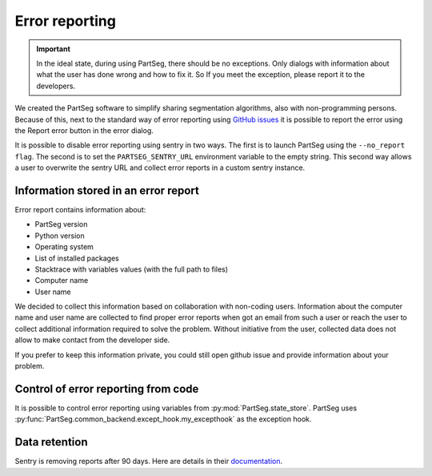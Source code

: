 Error reporting
===============

.. important::
  In the ideal state, during using PartSeg, there should be no exceptions.
  Only dialogs with information about what the user has done wrong and how to fix it.
  So If you meet the exception, please report it to the developers.

We created the PartSeg software to simplify sharing segmentation algorithms,
also with non-programming persons. Because of this, next to the standard way of
error reporting using `GitHub issues <https://github.com/4DNucleome/PartSeg/issues>`_
it is possible to report the error using the Report error button in the error dialog.

.. image:: images/error_dialog.png
   :width: 600
   :alt: Error dialog

It is possible to disable error reporting using sentry in two ways.
The first is to launch PartSeg using the ``--no_report flag``.
The second is to set the ``PARTSEG_SENTRY_URL`` environment variable to
the empty string. This second way allows a user to overwrite the sentry
URL and collect error reports in a custom sentry instance.




Information stored in an error report
-------------------------------------
Error report contains information about:

* PartSeg version
* Python version
* Operating system
* List of installed packages
* Stacktrace with variables values (with the full path to files)
* Computer name
* User name

We decided to collect this information based on collaboration with non-coding users.
Information about the computer name and user name are collected to find proper error
reports when got an email from such a user
or reach the user to collect additional information required to solve the problem.
Without initiative from the user, collected data does not allow to make contact from the developer side.

If you prefer to keep this information private, you could still
open github issue and provide information about your problem.


Control of error reporting from code
------------------------------------

It is possible to control error reporting using variables from :py:mod:`PartSeg.state_store`.
PartSeg uses :py:func:`PartSeg.common_backend.except_hook.my_excepthook` as the exception hook.


Data retention
--------------

Sentry is removing reports after 90 days.
Here are details in their `documentation <https://sentry.io/security/#data-retention>`_.
